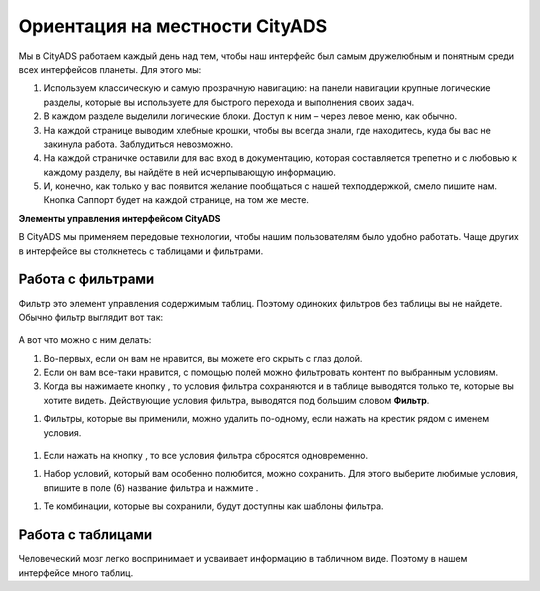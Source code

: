 ###############################
Ориентация на местности CityADS
###############################

.. figure:: ../../img/start/common_interface.png
       :scale: 100 %
       :align: center
       :alt: фильтр в сити

Мы в CityADS работаем каждый день над тем, чтобы наш интерфейс был самым дружелюбным и понятным среди всех интерфейсов планеты. Для этого мы:

#. Используем классическую и самую прозрачную навигацию: на панели навигации крупные логические разделы, которые вы используете для быстрого перехода и выполнения своих задач.

#. В каждом разделе  выделили логические блоки. Доступ к ним – через левое меню, как обычно.

#. На каждой странице выводим хлебные крошки, чтобы вы всегда знали, где находитесь, куда бы вас не закинула работа. Заблудиться невозможно.

#. На каждой страничке оставили для вас вход в документацию, которая составляется трепетно и с любовью к каждому разделу, вы найдёте в ней исчерпывающую информацию.

#. И, конечно, как только у вас появится желание пообщаться с нашей техподдержкой, смело пишите нам. Кнопка Саппорт будет на каждой странице, на том же месте.

**Элементы управления интерфейсом CityADS**

В CityADS мы применяем передовые технологии, чтобы нашим пользователям было удобно работать. Чаще других в интерфейсе вы столкнетесь с таблицами и фильтрами. 

.. _filter_label:

==================
Работа с фильтрами
==================

Фильтр это элемент управления содержимым таблиц. Поэтому одиноких фильтров без таблицы вы не найдете. 
Обычно фильтр выглядит вот так:

.. figure:: ../../img/start/filter.png
       :scale: 100 %
       :align: center
       :alt: фильтр в сити

А вот что можно с ним делать:

#. Во-первых, если он вам не нравится, вы можете его скрыть с глаз долой.

#. Если он вам все-таки нравится, с помощью полей можно фильтровать контент по выбранным условиям.

#. Когда вы нажимаете кнопку |filter_button_apply|, то условия фильтра сохраняются и в таблице выводятся только те, которые вы хотите видеть. Действующие условия фильтра, выводятся под большим словом **Фильтр**.

.. |filter_button_apply| image:: ../../img/start/filter_apply.png

#. Фильтры, которые вы применили, можно удалить по-одному, если нажать на крестик рядом с именем условия. 


.. figure:: ../../img/start/filter_mini.png
       :scale: 100 %
       :align: center
       :alt: фильтр в сити - мини версия


#. Если нажать на кнопку |filter_button_remove|, то все условия фильтра сбросятся одновременно.

.. |filter_button_remove| image:: ../../img/start/filter_remove.png

#. Набор условий, который вам особенно полюбится, можно сохранить. Для этого выберите любимые условия, впишите в поле (6) название фильтра и нажмите .

.. |filter_button_save| image:: ../../img/start/filter_save.png
 
#. Те комбинации, которые вы сохранили, будут доступны как шаблоны фильтра.

==================
Работа с таблицами
==================

Человеческий мозг легко воспринимает и усваивает информацию в табличном виде. Поэтому в нашем интерфейсе много таблиц. 

